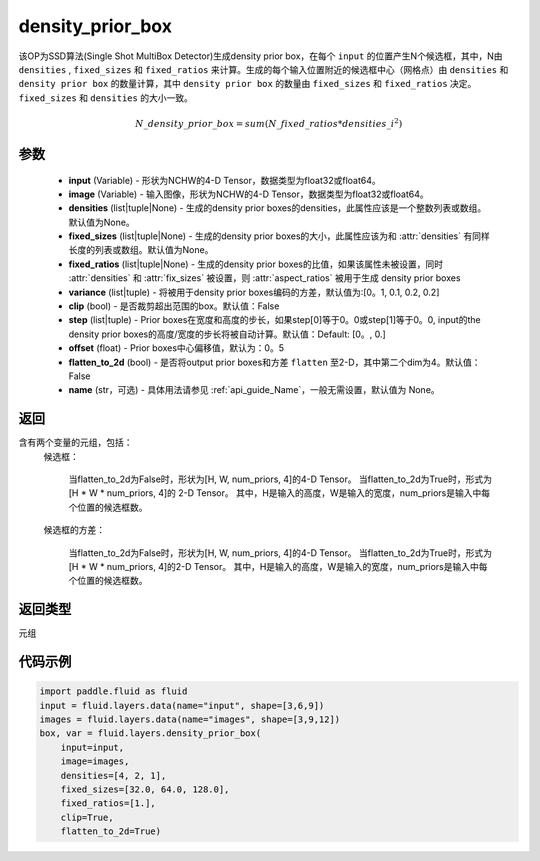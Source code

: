 .. _cn_api_fluid_layers_density_prior_box:

density_prior_box
-------------------------------

.. py:function:: paddle.fluid.layers.density_prior_box(input, image, densities=None, fixed_sizes=None, fixed_ratios=None, variance=[0.1, 0.1, 0.2, 0.2], clip=False, steps=[0.0, 0.0], offset=0.5, flatten_to_2d=False, name=None)





该OP为SSD算法(Single Shot MultiBox Detector)生成density prior box，在每个 ``input`` 的位置产生N个候选框，其中，N由 ``densities`` , ``fixed_sizes`` 和 ``fixed_ratios`` 来计算。生成的每个输入位置附近的候选框中心（网格点）由 ``densities`` 和 ``density prior box`` 的数量计算，其中 ``density prior box`` 的数量由 ``fixed_sizes`` 和 ``fixed_ratios`` 决定。``fixed_sizes`` 和 ``densities`` 的大小一致。

.. math::

  N\_density\_prior\_box =sum(N\_fixed\_ratios * {densities\_i}^2)


参数
::::::::::::

  - **input** (Variable) - 形状为NCHW的4-D Tensor，数据类型为float32或float64。
  - **image** (Variable) - 输入图像，形状为NCHW的4-D Tensor，数据类型为float32或float64。
  - **densities** (list|tuple|None) - 生成的density prior boxes的densities，此属性应该是一个整数列表或数组。默认值为None。
  - **fixed_sizes** (list|tuple|None) - 生成的density prior boxes的大小，此属性应该为和 :attr:`densities` 有同样长度的列表或数组。默认值为None。
  - **fixed_ratios** (list|tuple|None) - 生成的density prior boxes的比值，如果该属性未被设置，同时 :attr:`densities` 和 :attr:`fix_sizes` 被设置，则 :attr:`aspect_ratios` 被用于生成 density prior boxes
  - **variance** (list|tuple) - 将被用于density prior boxes编码的方差，默认值为:[0。1, 0.1, 0.2, 0.2]
  - **clip** (bool) - 是否裁剪超出范围的box。默认值：False
  - **step** (list|tuple) - Prior boxes在宽度和高度的步长，如果step[0]等于0。0或step[1]等于0。0, input的the density prior boxes的高度/宽度的步长将被自动计算。默认值：Default: [0。, 0.]
  - **offset** (float) - Prior boxes中心偏移值，默认为：0。5
  - **flatten_to_2d** (bool) - 是否将output prior boxes和方差 ``flatten`` 至2-D，其中第二个dim为4。默认值：False
  - **name** (str，可选) - 具体用法请参见  :ref:`api_guide_Name`，一般无需设置，默认值为 None。


返回
::::::::::::
含有两个变量的元组，包括：
  候选框：

    当flatten_to_2d为False时，形状为[H, W, num_priors, 4]的4-D Tensor。
    当flatten_to_2d为True时，形式为[H * W * num_priors, 4]的 2-D Tensor。
    其中，H是输入的高度，W是输入的宽度，num_priors是输入中每个位置的候选框数。

  候选框的方差：

    当flatten_to_2d为False时，形状为[H, W, num_priors, 4]的4-D Tensor。
    当flatten_to_2d为True时，形式为[H * W * num_priors, 4]的2-D Tensor。
    其中，H是输入的高度，W是输入的宽度，num_priors是输入中每个位置的候选框数。

返回类型
::::::::::::
元组

代码示例
::::::::::::

.. code-block:: python
    
    import paddle.fluid as fluid
    input = fluid.layers.data(name="input", shape=[3,6,9])
    images = fluid.layers.data(name="images", shape=[3,9,12])
    box, var = fluid.layers.density_prior_box(
        input=input,
        image=images,
        densities=[4, 2, 1],
        fixed_sizes=[32.0, 64.0, 128.0],
        fixed_ratios=[1.],
        clip=True,
        flatten_to_2d=True)
